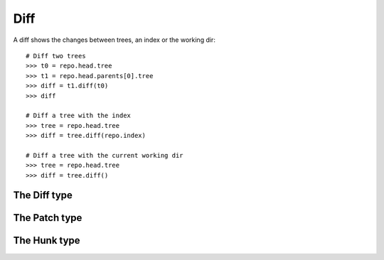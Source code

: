 **********************************************************************
Diff
**********************************************************************

A diff shows the changes between trees, an index or the working dir::

    # Diff two trees
    >>> t0 = repo.head.tree
    >>> t1 = repo.head.parents[0].tree
    >>> diff = t1.diff(t0)
    >>> diff

    # Diff a tree with the index
    >>> tree = repo.head.tree
    >>> diff = tree.diff(repo.index)

    # Diff a tree with the current working dir
    >>> tree = repo.head.tree
    >>> diff = tree.diff()


The Diff type
====================

.. autoattribute:: pygit2.Diff.patch
.. automethod:: pygit2.Diff.merge
.. automethod:: pygit2.Diff.find_similar


The Patch type
====================

.. autoattribute:: pygit2.Patch.old_file_path
.. autoattribute:: pygit2.Patch.new_file_path
.. autoattribute:: pygit2.Patch.old_oid
.. autoattribute:: pygit2.Patch.new_oid
.. autoattribute:: pygit2.Patch.status
.. autoattribute:: pygit2.Patch.similarity
.. autoattribute:: pygit2.Patch.hunks


The Hunk type
====================

.. autoattribute:: pygit2.Hunk.old_start
.. autoattribute:: pygit2.Hunk.old_lines
.. autoattribute:: pygit2.Hunk.new_start
.. autoattribute:: pygit2.Hunk.new_lines
.. autoattribute:: pygit2.Hunk.lines
